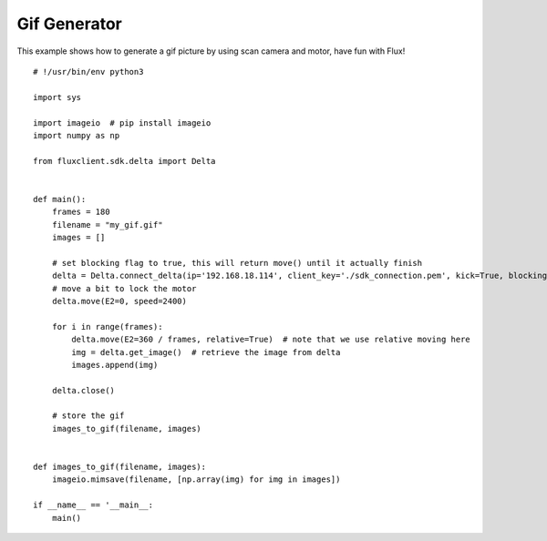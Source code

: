 Gif Generator
========================================
This example shows how to generate a gif picture by using scan camera and motor, have fun with Flux!

::

    # !/usr/bin/env python3    

    import sys    

    import imageio  # pip install imageio    
    import numpy as np    

    from fluxclient.sdk.delta import Delta    


    def main():    
        frames = 180    
        filename = "my_gif.gif"    
        images = []    

        # set blocking flag to true, this will return move() until it actually finish    
        delta = Delta.connect_delta(ip='192.168.18.114', client_key='./sdk_connection.pem', kick=True, blocking=True)    
        # move a bit to lock the motor    
        delta.move(E2=0, speed=2400)    

        for i in range(frames):    
            delta.move(E2=360 / frames, relative=True)  # note that we use relative moving here    
            img = delta.get_image()  # retrieve the image from delta    
            images.append(img)    

        delta.close()    

        # store the gif    
        images_to_gif(filename, images)    


    def images_to_gif(filename, images):    
        imageio.mimsave(filename, [np.array(img) for img in images])    

    if __name__ == '__main__:
        main()
